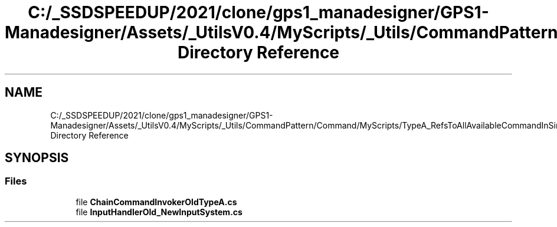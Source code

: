 .TH "C:/_SSDSPEEDUP/2021/clone/gps1_manadesigner/GPS1-Manadesigner/Assets/_UtilsV0.4/MyScripts/_Utils/CommandPattern/Command/MyScripts/TypeA_RefsToAllAvailableCommandInSingleScript Directory Reference" 3 "Sun Dec 12 2021" "10,000 meters below" \" -*- nroff -*-
.ad l
.nh
.SH NAME
C:/_SSDSPEEDUP/2021/clone/gps1_manadesigner/GPS1-Manadesigner/Assets/_UtilsV0.4/MyScripts/_Utils/CommandPattern/Command/MyScripts/TypeA_RefsToAllAvailableCommandInSingleScript Directory Reference
.SH SYNOPSIS
.br
.PP
.SS "Files"

.in +1c
.ti -1c
.RI "file \fBChainCommandInvokerOldTypeA\&.cs\fP"
.br
.ti -1c
.RI "file \fBInputHandlerOld_NewInputSystem\&.cs\fP"
.br
.in -1c

